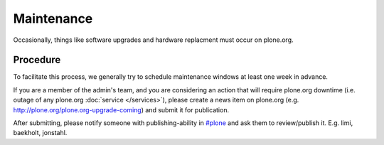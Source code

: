 Maintenance
===========

Occasionally, things like software upgrades and hardware replacment must occur 
on plone.org. 

Procedure
---------

To facilitate this process, we generally try to schedule maintenance
windows at least one week in advance.

If you are a member of the admin's team, and you are considering an action that 
will require plone.org downtime (i.e. outage of any plone.org :doc:`service </services>`), please
create a news item on plone.org (e.g. http://plone.org/plone.org-upgrade-coming) 
and submit it for publication.

After submitting, please notify someone with publishing-ability in `#plone`_ and ask
them to review/publish it. E.g. limi, baekholt, jonstahl.

.. _`#plone`: http://plone.org/support/chat
